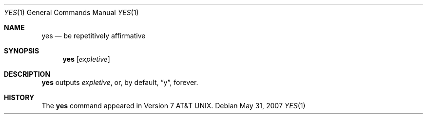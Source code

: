 .\"	$OpenBSD: yes.1,v 1.6 2007/05/31 19:20:20 jmc Exp $
.\"	$NetBSD: yes.1,v 1.3 1994/11/14 04:56:14 jtc Exp $
.\"
.\" Copyright (c) 1980, 1991, 1993
.\"	The Regents of the University of California.  All rights reserved.
.\"
.\" Redistribution and use in source and binary forms, with or without
.\" modification, are permitted provided that the following conditions
.\" are met:
.\" 1. Redistributions of source code must retain the above copyright
.\"    notice, this list of conditions and the following disclaimer.
.\" 2. Redistributions in binary form must reproduce the above copyright
.\"    notice, this list of conditions and the following disclaimer in the
.\"    documentation and/or other materials provided with the distribution.
.\" 3. Neither the name of the University nor the names of its contributors
.\"    may be used to endorse or promote products derived from this software
.\"    without specific prior written permission.
.\"
.\" THIS SOFTWARE IS PROVIDED BY THE REGENTS AND CONTRIBUTORS ``AS IS'' AND
.\" ANY EXPRESS OR IMPLIED WARRANTIES, INCLUDING, BUT NOT LIMITED TO, THE
.\" IMPLIED WARRANTIES OF MERCHANTABILITY AND FITNESS FOR A PARTICULAR PURPOSE
.\" ARE DISCLAIMED.  IN NO EVENT SHALL THE REGENTS OR CONTRIBUTORS BE LIABLE
.\" FOR ANY DIRECT, INDIRECT, INCIDENTAL, SPECIAL, EXEMPLARY, OR CONSEQUENTIAL
.\" DAMAGES (INCLUDING, BUT NOT LIMITED TO, PROCUREMENT OF SUBSTITUTE GOODS
.\" OR SERVICES; LOSS OF USE, DATA, OR PROFITS; OR BUSINESS INTERRUPTION)
.\" HOWEVER CAUSED AND ON ANY THEORY OF LIABILITY, WHETHER IN CONTRACT, STRICT
.\" LIABILITY, OR TORT (INCLUDING NEGLIGENCE OR OTHERWISE) ARISING IN ANY WAY
.\" OUT OF THE USE OF THIS SOFTWARE, EVEN IF ADVISED OF THE POSSIBILITY OF
.\" SUCH DAMAGE.
.\"
.\"     @(#)yes.1	8.1 (Berkeley) 6/6/93
.\"
.Dd $Mdocdate: May 31 2007 $
.Dt YES 1
.Os
.Sh NAME
.Nm yes
.Nd be repetitively affirmative
.Sh SYNOPSIS
.Nm yes
.Op Ar expletive
.Sh DESCRIPTION
.Nm yes
outputs
.Ar expletive ,
or, by default,
.Dq y ,
forever.
.Sh HISTORY
The
.Nm
command appeared in
.At v7 .
